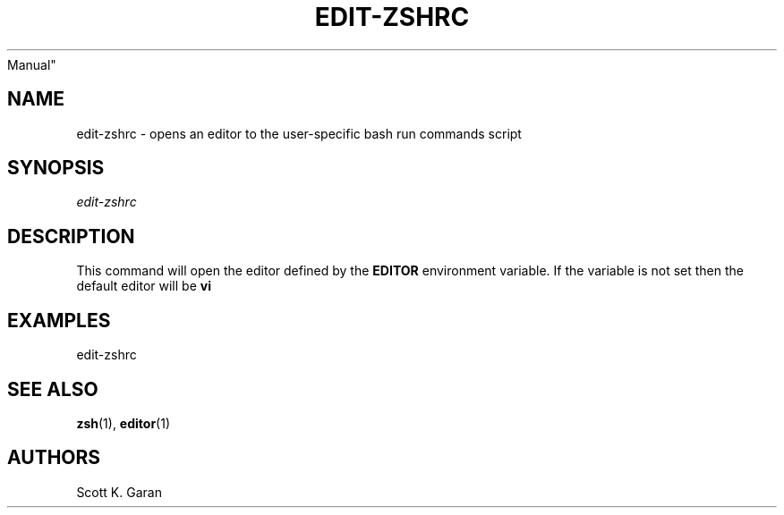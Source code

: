 .TH "EDIT-ZSHRC" "1" "February 1, 2022" "Numonic 0.0.1-alpha" "Numonic
Manual"
.nh \" Turn off hyphenation by default.
.SH NAME
.PP
edit-zshrc - opens an editor to the user-specific bash run commands
script
.SH SYNOPSIS
.PP
\f[I]edit-zshrc\f[R]
.SH DESCRIPTION
.PP
This command will open the editor defined by the \f[B]EDITOR\f[R]
environment variable.
If the variable is not set then the default editor will be \f[B]vi\f[R]
.SH EXAMPLES
.PP
edit-zshrc
.SH SEE ALSO
.PP
\f[B]zsh\f[R](1), \f[B]editor\f[R](1)
.SH AUTHORS
Scott K. Garan
